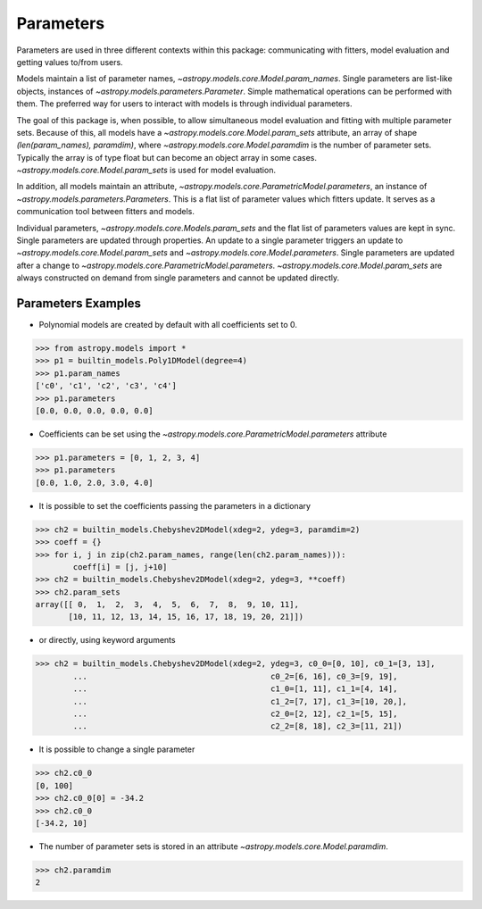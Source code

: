 **********
Parameters
**********

Parameters are used in three different contexts within this package: 
communicating with fitters, model evaluation and getting values to/from users. 

Models maintain a list of parameter names, `~astropy.models.core.Model.param_names`. 
Single parameters are list-like objects, instances of `~astropy.models.parameters.Parameter`.
Simple mathematical operations can be performed with them. The preferred way for users to
interact with models is through individual parameters.

The goal of this package is, when possible, to allow simultaneous model evaluation 
and fitting with multiple parameter sets. Because of this, all models have a 
`~astropy.models.core.Model.param_sets`
attribute, an array of shape `(len(param_names), paramdim)`, where
`~astropy.models.core.Model.paramdim` is the number of 
parameter sets. Typically the array is of type float but can become an object array in
some cases. `~astropy.models.core.Model.param_sets` is used for model evaluation.

In addition, all models maintain an attribute, `~astropy.models.core.ParametricModel.parameters`,
an instance of `~astropy.models.parameters.Parameters`. This is a flat list of 
parameter values which fitters update. It serves as a communication tool between fitters
and models.

Individual parameters, `~astropy.models.core.Models.param_sets` and the flat list of parameters
values are kept in sync. Single parameters are updated through properties. An update to
a single parameter triggers an update to `~astropy.models.core.Model.param_sets` and
`~astropy.models.core.Model.parameters`. Single parameters are updated 
after a change to `~astropy.models.core.ParametricModel.parameters`.
`~astropy.models.core.Model.param_sets` are always constructed on demand from single 
parameters and cannot be updated directly.

Parameters Examples
-------------------

- Polynomial models are created by default with all coefficients set to 0.

>>> from astropy.models import *
>>> p1 = builtin_models.Poly1DModel(degree=4)
>>> p1.param_names
['c0', 'c1', 'c2', 'c3', 'c4']
>>> p1.parameters
[0.0, 0.0, 0.0, 0.0, 0.0]

- Coefficients can be set using the `~astropy.models.core.ParametricModel.parameters` attribute

>>> p1.parameters = [0, 1, 2, 3, 4]
>>> p1.parameters
[0.0, 1.0, 2.0, 3.0, 4.0]

- It is possible to set the coefficients passing the parameters in a dictionary

>>> ch2 = builtin_models.Chebyshev2DModel(xdeg=2, ydeg=3, paramdim=2)
>>> coeff = {}
>>> for i, j in zip(ch2.param_names, range(len(ch2.param_names))):
        coeff[i] = [j, j+10]
>>> ch2 = builtin_models.Chebyshev2DModel(xdeg=2, ydeg=3, **coeff)
>>> ch2.param_sets
array([[ 0,  1,  2,  3,  4,  5,  6,  7,  8,  9, 10, 11],
       [10, 11, 12, 13, 14, 15, 16, 17, 18, 19, 20, 21]])


- or directly, using keyword arguments

>>> ch2 = builtin_models.Chebyshev2DModel(xdeg=2, ydeg=3, c0_0=[0, 10], c0_1=[3, 13],
        ...                                       c0_2=[6, 16], c0_3=[9, 19],
        ...                                       c1_0=[1, 11], c1_1=[4, 14],
        ...                                       c1_2=[7, 17], c1_3=[10, 20,],
        ...                                       c2_0=[2, 12], c2_1=[5, 15],
        ...                                       c2_2=[8, 18], c2_3=[11, 21])


- It is possible to change a single parameter

>>> ch2.c0_0
[0, 100]
>>> ch2.c0_0[0] = -34.2
>>> ch2.c0_0
[-34.2, 10]

- The number of parameter sets is stored in an attribute `~astropy.models.core.Model.paramdim`.

>>> ch2.paramdim
2
